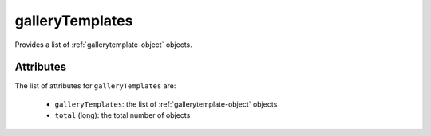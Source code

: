 .. Copyright 2016 FUJITSU LIMITED

.. _gallerytemplates-object:

galleryTemplates
================

Provides a list of :ref:`gallerytemplate-object` objects.

Attributes
~~~~~~~~~~

The list of attributes for ``galleryTemplates`` are:

	* ``galleryTemplates``: the list of :ref:`gallerytemplate-object` objects
	* ``total`` (long): the total number of objects


